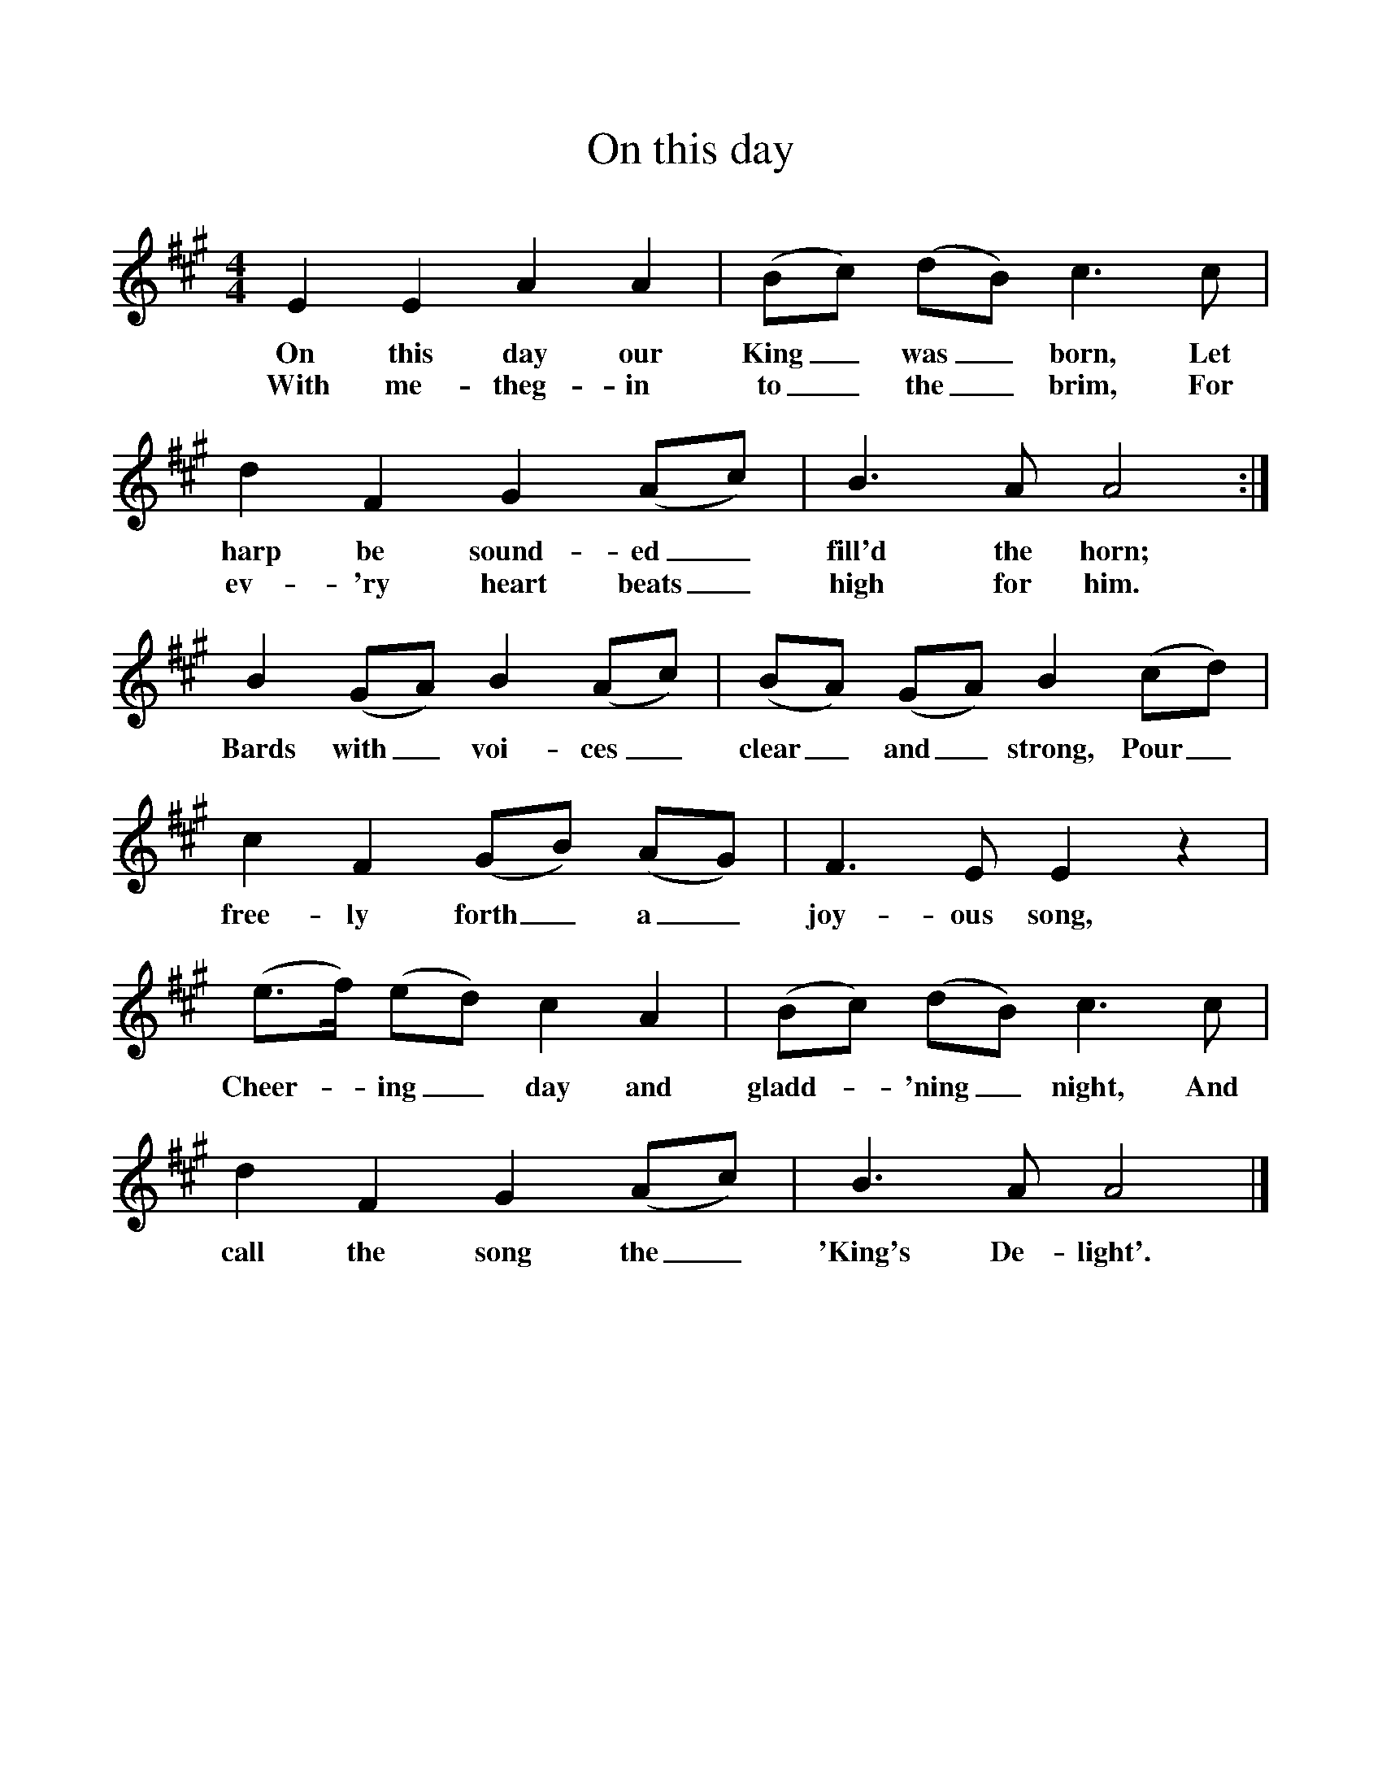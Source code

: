 %%scale 1
X:1     %Music
T:On this day
B:Singing Together, Autumn 1968, BBC Publications
F:http://www.folkinfo.org/songs
M:4/4     %Meter
L:1/8     %
K:A
E2 E2 A2 A2 |(Bc) (dB) c3 c |d2 F2 G2 (Ac) |B3 A A4 :|
w:On this day our King_ was_ born, Let harp be sound-ed_ fill'd the horn; 
w:With me-theg-in to_ the_ brim, For ev-'ry heart beats_ high for him. 
B2 (GA) B2 (Ac) |(BA) (GA) B2 (cd) |c2 F2 (GB) (AG) |F3 E E2 z2 |
w:Bards with_ voi-ces_ clear_ and_ strong, Pour_ free-ly forth_ a_ joy-ous song, 
(e3/2f/) (ed) c2 A2 |(Bc) (dB) c3 c |d2 F2 G2 (Ac) |B3 A A4 |]
w:Cheer--ing_ day and gladd--'ning_ night, And call the song the_ 'King's De-light'. 